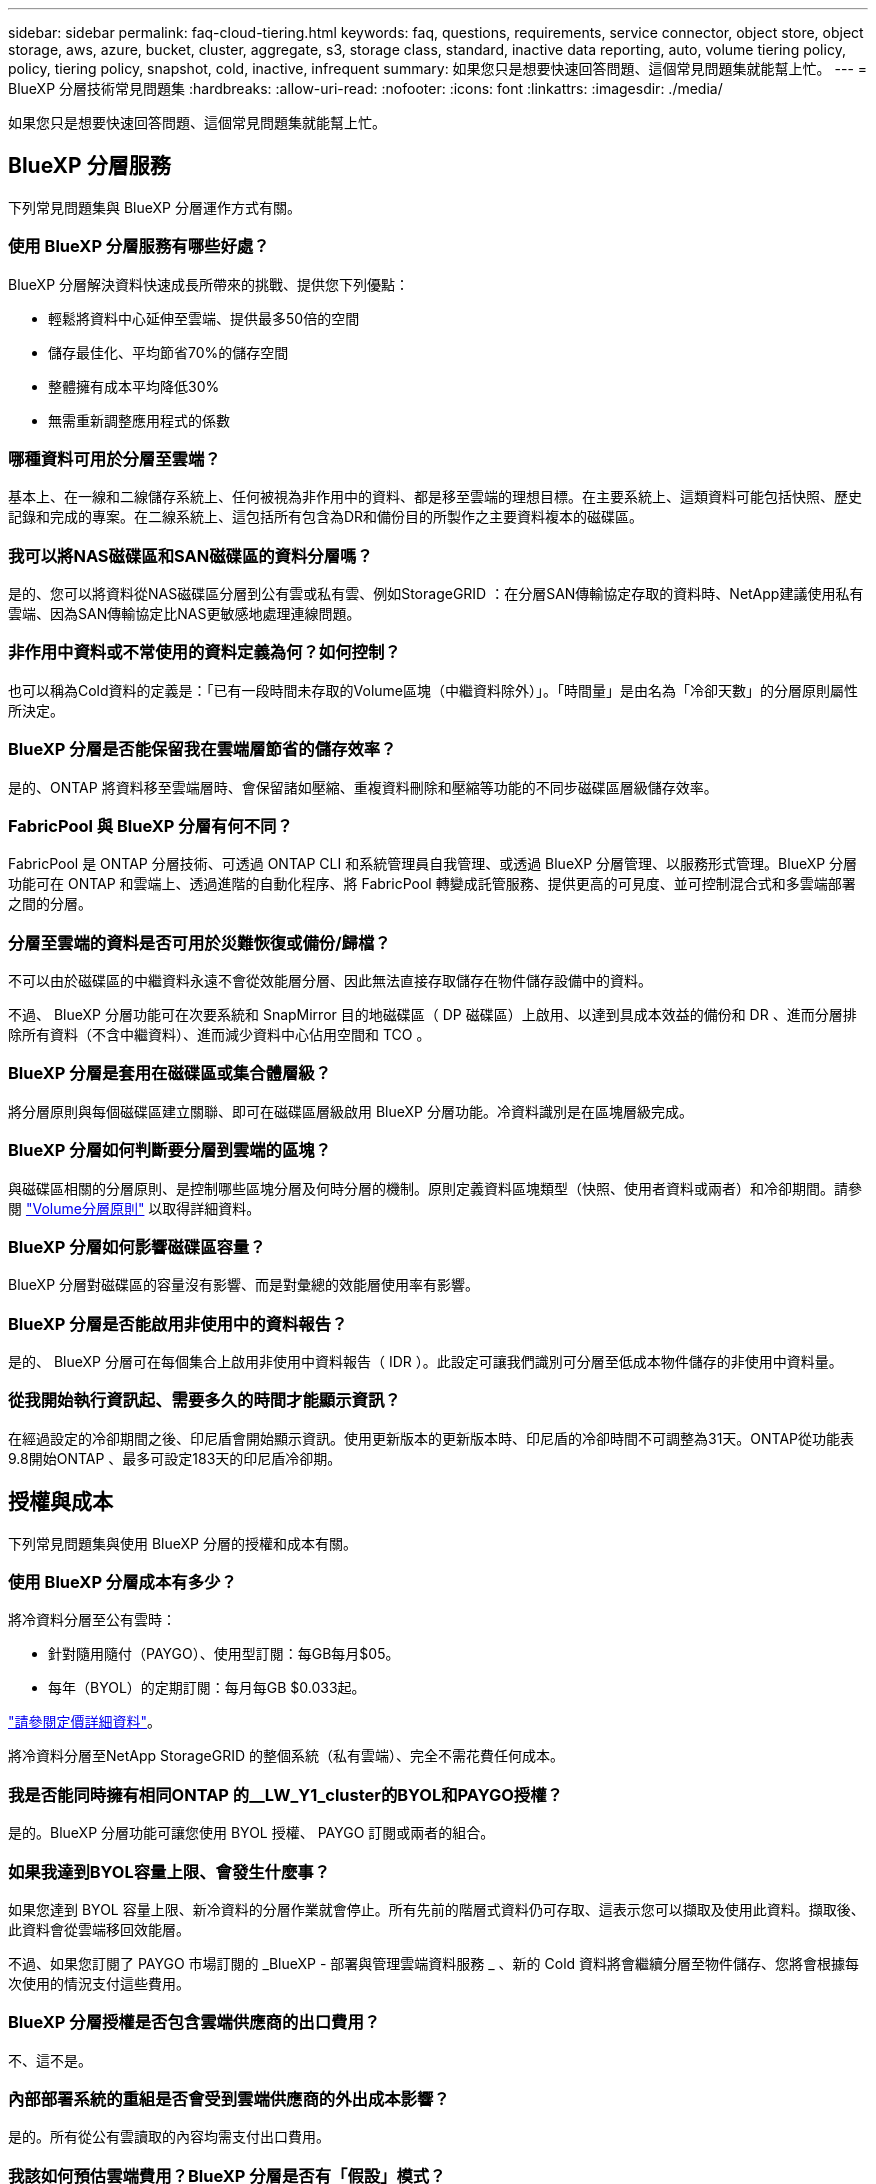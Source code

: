 ---
sidebar: sidebar 
permalink: faq-cloud-tiering.html 
keywords: faq, questions, requirements, service connector, object store, object storage, aws, azure, bucket, cluster, aggregate, s3, storage class, standard, inactive data reporting, auto, volume tiering policy, policy, tiering policy, snapshot, cold, inactive, infrequent 
summary: 如果您只是想要快速回答問題、這個常見問題集就能幫上忙。 
---
= BlueXP 分層技術常見問題集
:hardbreaks:
:allow-uri-read: 
:nofooter: 
:icons: font
:linkattrs: 
:imagesdir: ./media/


[role="lead"]
如果您只是想要快速回答問題、這個常見問題集就能幫上忙。



== BlueXP 分層服務

下列常見問題集與 BlueXP 分層運作方式有關。



=== 使用 BlueXP 分層服務有哪些好處？

BlueXP 分層解決資料快速成長所帶來的挑戰、提供您下列優點：

* 輕鬆將資料中心延伸至雲端、提供最多50倍的空間
* 儲存最佳化、平均節省70%的儲存空間
* 整體擁有成本平均降低30%
* 無需重新調整應用程式的係數




=== 哪種資料可用於分層至雲端？

基本上、在一線和二線儲存系統上、任何被視為非作用中的資料、都是移至雲端的理想目標。在主要系統上、這類資料可能包括快照、歷史記錄和完成的專案。在二線系統上、這包括所有包含為DR和備份目的所製作之主要資料複本的磁碟區。



=== 我可以將NAS磁碟區和SAN磁碟區的資料分層嗎？

是的、您可以將資料從NAS磁碟區分層到公有雲或私有雲、例如StorageGRID ：在分層SAN傳輸協定存取的資料時、NetApp建議使用私有雲端、因為SAN傳輸協定比NAS更敏感地處理連線問題。



=== 非作用中資料或不常使用的資料定義為何？如何控制？

也可以稱為Cold資料的定義是：「已有一段時間未存取的Volume區塊（中繼資料除外）」。「時間量」是由名為「冷卻天數」的分層原則屬性所決定。



=== BlueXP 分層是否能保留我在雲端層節省的儲存效率？

是的、ONTAP 將資料移至雲端層時、會保留諸如壓縮、重複資料刪除和壓縮等功能的不同步磁碟區層級儲存效率。



=== FabricPool 與 BlueXP 分層有何不同？

FabricPool 是 ONTAP 分層技術、可透過 ONTAP CLI 和系統管理員自我管理、或透過 BlueXP 分層管理、以服務形式管理。BlueXP 分層功能可在 ONTAP 和雲端上、透過進階的自動化程序、將 FabricPool 轉變成託管服務、提供更高的可見度、並可控制混合式和多雲端部署之間的分層。



=== 分層至雲端的資料是否可用於災難恢復或備份/歸檔？

不可以由於磁碟區的中繼資料永遠不會從效能層分層、因此無法直接存取儲存在物件儲存設備中的資料。

不過、 BlueXP 分層功能可在次要系統和 SnapMirror 目的地磁碟區（ DP 磁碟區）上啟用、以達到具成本效益的備份和 DR 、進而分層排除所有資料（不含中繼資料）、進而減少資料中心佔用空間和 TCO 。



=== BlueXP 分層是套用在磁碟區或集合體層級？

將分層原則與每個磁碟區建立關聯、即可在磁碟區層級啟用 BlueXP 分層功能。冷資料識別是在區塊層級完成。



=== BlueXP 分層如何判斷要分層到雲端的區塊？

與磁碟區相關的分層原則、是控制哪些區塊分層及何時分層的機制。原則定義資料區塊類型（快照、使用者資料或兩者）和冷卻期間。請參閱 link:concept-cloud-tiering.html#volume-tiering-policies["Volume分層原則"] 以取得詳細資料。



=== BlueXP 分層如何影響磁碟區容量？

BlueXP 分層對磁碟區的容量沒有影響、而是對彙總的效能層使用率有影響。



=== BlueXP 分層是否能啟用非使用中的資料報告？

是的、 BlueXP 分層可在每個集合上啟用非使用中資料報告（ IDR ）。此設定可讓我們識別可分層至低成本物件儲存的非使用中資料量。



=== 從我開始執行資訊起、需要多久的時間才能顯示資訊？

在經過設定的冷卻期間之後、印尼盾會開始顯示資訊。使用更新版本的更新版本時、印尼盾的冷卻時間不可調整為31天。ONTAP從功能表9.8開始ONTAP 、最多可設定183天的印尼盾冷卻期。



== 授權與成本

下列常見問題集與使用 BlueXP 分層的授權和成本有關。



=== 使用 BlueXP 分層成本有多少？

將冷資料分層至公有雲時：

* 針對隨用隨付（PAYGO）、使用型訂閱：每GB每月$05。
* 每年（BYOL）的定期訂閱：每月每GB $0.033起。


https://bluexp.netapp.com/pricing["請參閱定價詳細資料"]。

將冷資料分層至NetApp StorageGRID 的整個系統（私有雲端）、完全不需花費任何成本。



=== 我是否能同時擁有相同ONTAP 的__LW_Y1_cluster的BYOL和PAYGO授權？

是的。BlueXP 分層功能可讓您使用 BYOL 授權、 PAYGO 訂閱或兩者的組合。



=== 如果我達到BYOL容量上限、會發生什麼事？

如果您達到 BYOL 容量上限、新冷資料的分層作業就會停止。所有先前的階層式資料仍可存取、這表示您可以擷取及使用此資料。擷取後、此資料會從雲端移回效能層。

不過、如果您訂閱了 PAYGO 市場訂閱的 _BlueXP - 部署與管理雲端資料服務 _ 、新的 Cold 資料將會繼續分層至物件儲存、您將會根據每次使用的情況支付這些費用。



=== BlueXP 分層授權是否包含雲端供應商的出口費用？

不、這不是。



=== 內部部署系統的重組是否會受到雲端供應商的外出成本影響？

是的。所有從公有雲讀取的內容均需支付出口費用。



=== 我該如何預估雲端費用？BlueXP 分層是否有「假設」模式？

估算雲端供應商託管資料的費用、最好的方法是使用計算機： https://calculator.aws/#/["AWS"]、 https://azure.microsoft.com/en-us/pricing/calculator/["Azure"] 和 https://cloud.google.com/products/calculator["Google Cloud"]。



=== 雲端供應商是否會額外收取從物件儲存設備讀取/擷取資料到內部儲存設備的費用？

是的。檢查 https://aws.amazon.com/s3/pricing/["Amazon S3定價"]、 https://azure.microsoft.com/en-us/pricing/details/storage/blobs/["區塊Blob定價"]和 https://cloud.google.com/storage/pricing["雲端儲存設備定價"] 以取得資料讀取/擷取所產生的額外價格。



=== 在啟用 BlueXP 分層之前、我要如何預估磁碟區的節約效益並取得冷資料報告？

若要取得預估、只要將 ONTAP 叢集新增至 BlueXP 、然後透過 BlueXP 分層叢集頁面進行檢查即可。按一下 * 計算叢集的潛在分層節約 * 以啟動 https://bluexp.netapp.com/cloud-tiering-service-tco["BlueXP 分層 TCO 計算機"^] 看看您可以省下多少錢。



== ONTAP

下列問題 ONTAP 與不相關。



=== BlueXP 分層支援哪些 ONTAP 版本？

BlueXP 分層支援 ONTAP 9.2 版及更新版本。



=== 支援哪些類型的不完整系統？ONTAP

單節點和高可用度 AFF 、 FAS 和 ONTAP Select 叢集均支援 BlueXP 分層。也支援採用鏡射鏡射組態和不完整的叢集FabricPool 組態。MetroCluster



=== 我可以僅使用FAS HDD來分層來自於各種不知道的系統的資料嗎？

是的、從ONTAP 功能區9.8開始、您可以從HDD集合體上裝載的磁碟區分層資料。



=== 我可以將AFF 資料從連接到叢集的不整合式資料分層FAS 、使其具有HDD的不整節點嗎？

是的。BlueXP 分層可設定為在任何集合上託管的階層式磁碟區。資料分層組態與所使用的控制器類型以及叢集是否為異質無關。



=== 關於此功能呢 Cloud Volumes ONTAP ？

如果您有 Cloud Volumes ONTAP 系統、您可以在 BlueXP 分層叢集頁面中找到它們、以便您完整檢視混合雲基礎架構中的資料分層。不過、 Cloud Volumes ONTAP 系統是 BlueXP 分層的唯讀系統。您無法在 BlueXP 分層的 Cloud Volumes ONTAP 上設定資料分層。 https://docs.netapp.com/us-en/cloud-manager-cloud-volumes-ontap/task-tiering.html["您可以在 BlueXP 的工作環境中設定 Cloud Volumes ONTAP 系統的分層"^]。



=== 我的叢集還需要哪些其他需求ONTAP ？

這取決於您分層 Cold 資料的位置。如需詳細資料、請參閱下列連結：

* link:task-tiering-onprem-aws.html#prepare-your-ontap-cluster["將資料分層至Amazon S3"]
* link:task-tiering-onprem-azure.html#preparing-your-ontap-clusters["將資料分層至Azure Blob儲存設備"]
* link:task-tiering-onprem-gcp.html#preparing-your-ontap-clusters["將資料分層儲存至Google Cloud Storage"]
* link:task-tiering-onprem-storagegrid.html#preparing-your-ontap-clusters["將資料分層至StorageGRID 物件"]
* link:task-tiering-onprem-s3-compat.html#preparing-your-ontap-clusters["將資料分層至S3物件儲存設備"]




== 物件儲存

下列問題與物件儲存有關。



=== 支援哪些物件儲存供應商？

BlueXP 分層支援下列物件儲存供應商：

* Amazon S3
* Microsoft Azure Blob
* Google Cloud Storage
* NetApp StorageGRID
* S3相容的物件儲存設備（例如MinIO）
* IBM Cloud Object Storage（FabricPool 必須使用System Manager或ONTAP CLI執行此功能的不實組態）




=== 我可以使用自己的桶 / 容器嗎？

是的、您可以。當您設定資料分層時、可以選擇新增庫位 / 容器、或是選取現有的庫位 / 容器。



=== 支援哪些地區？

* link:reference-aws-support.html["支援的 AWS 區域"]
* link:reference-azure-support.html["支援的 Azure 地區"]
* link:reference-google-support.html["支援的 Google Cloud 地區"]




=== 支援哪些 S3 儲存類別？

BlueXP 分層支援資料分層至 _ 標準 _ 、 _ 標準不常用存取 _ 、 _ 單一區域不常用存取 _ 、 _ 智慧分層 _ 及 _ Glacier Instant Retriev_ 儲存類別。請參閱 link:reference-aws-support.html["支援的 S3 儲存類別"] 以取得更多詳細資料。



=== 為什麼 BlueXP 分層不支援 Amazon S3 Glacier Flexible 和 S3 Glacier Deep Archive ？

Amazon S3 Glacier Flexible 和 S3 Glacier Deep Archive 不受支援的主要原因是 BlueXP 分層設計為高效能分層解決方案、因此資料必須持續可用、且可快速存取以供擷取。有了S3 Glacier Flexible和S3 Glacier Deep歸檔、資料擷取可在數分鐘到48小時之間的任何地方進行。



=== 我可以使用其他相容 S3 的物件儲存服務、例如 MinIO 、搭配 BlueXP 分層功能嗎？

是的、叢集使用ONTAP 的是支援透過分層UI設定S3相容的物件儲存設備、這些叢集使用的是更新版本的版本。 link:task-tiering-onprem-s3-compat.html["請參閱此處的詳細資料"]。



=== 支援哪些 Azure Blob 存取層？

BlueXP 分層支援將資料分層至 _hot_ 或 _cool 存取層、以供您的非作用中資料使用。請參閱 link:reference-azure-support.html["支援的 Azure Blob 存取層"] 以取得更多詳細資料。



=== Google Cloud Storage 支援哪些儲存類別？

BlueXP 分層支援資料分層至 _Standard_ 、 _Nearlin_ 、 _Coldlinle_ 及 _Archive_ 儲存類別。請參閱 link:reference-google-support.html["支援的Google Cloud儲存類別"] 以取得更多詳細資料。



=== BlueXP 分層是否支援使用生命週期管理原則？

是的。您可以啟用生命週期管理、以便 BlueXP 分層將資料從預設的儲存類別 / 存取層、在一定天數之後、轉換到更具成本效益的層級。生命週期規則會套用至Amazon S3和Google Cloud儲存設備所選儲存區中的所有物件、以及Azure Blob所選儲存帳戶中的所有容器。



=== BlueXP 分層會對整個叢集使用一個物件存放區、還是每個集合使用一個物件存放區？

在典型組態中、整個叢集有一個物件存放區。自2022年8月起、您可以使用*進階設定*頁面新增叢集的其他物件存放區、然後將不同的物件存放區附加至不同的集合體、或將2個物件存放區附加至集合體以進行鏡射。



=== 是否可以將多個儲存區附加至同一個Aggregate？

為了鏡射、每個集合最多可附加兩個儲存區、其中冷資料會同步分層至兩個儲存區。這些庫位可以來自不同的供應商和不同的位置。自2022年8月起、您可以使用*進階設定*頁面、將兩個物件存放區附加至單一Aggregate。



=== 是否可以將不同的儲存區附加至同一個叢集中的不同集合體？

是的。一般最佳實務做法是將單一儲存區附加至多個集合體。不過、使用公有雲時、物件儲存服務的IOPS限制最大、因此必須考量多個儲存區。



=== 當您將磁碟區從一個叢集移轉到另一個叢集時、階層式資料會有什麼影響？

將磁碟區從一個叢集移轉至另一個叢集時、所有的冷資料都會從雲端層讀取。目的地叢集上的寫入位置取決於是否已啟用分層、以及來源與目的地磁碟區上使用的分層原則類型。



=== 當您將磁碟區從同一個叢集中的某個節點移至另一個節點時、階層式資料會發生什麼事？

如果目的地Aggregate沒有附加的雲端層、則會從來源Aggregate的雲端層讀取資料、並完全寫入目的地Aggregate的本機層。如果目的地Aggregate具有附加的雲端層、則會從來源Aggregate的雲端層讀取資料、然後先寫入目的地Aggregate的本機層、以利快速轉換。之後、根據所使用的分層原則、將其寫入雲端層。

從ONTAP S地理 資訊9.6開始、如果目的地Aggregate使用與來源Aggregate相同的雲端層、則Cold資料不會移回本機層。



=== 如何將階層式資料重新放回內部部署的效能層級？

回寫通常是針對讀取執行、視分層原則類型而定。在使用完SUR9.8之前ONTAP 、您可以使用_volume mov移動_作業來寫回整個Volume。從ONTAP SFlash 9.8開始、分層使用者介面有選項可以*恢復所有資料*或*恢復作用中的檔案系統*。 link:task-managing-tiering.html#migrating-data-from-the-cloud-tier-back-to-the-performance-tier["瞭解如何將資料移回效能層"]。



=== 以新的AFF/FAS控制器取代現有的AFF/FAS控制器時、階層式資料是否會在內部部署上重新移轉？

不可以在「標頭交換」程序中、唯一需要變更的是集合體的擁有權。在這種情況下、它將會變更為新的控制器、而不會有任何資料移動。



=== 我可以使用雲端供應商的主控台或物件儲存資源探查器來查看階層至儲存庫的資料嗎？我是否可以直接使用儲存在物件儲存區中的資料、而無需ONTAP 使用任何功能？

不可以建構並分層至雲端的物件不包含單一檔案、但最多可包含1、024個4 KB區塊、可與多個檔案區塊相同。磁碟區的中繼資料永遠保留在本機層上。



== 連接器

下列問題與BlueXP Connector有關。



=== 什麼是Connector？

Connector是在雲端帳戶內或內部部署的運算執行個體上執行的軟體、可讓BlueXP安全地管理雲端資源。若要使用 BlueXP 分層服務、您必須部署 Connector 。



=== 連接器需要安裝在何處？

* 將資料分層至S3時、連接器可位於AWS VPC或內部部署環境中。
* 將資料分層至Blob儲存設備時、Connector可位於Azure vnet或內部部署環境中。
* 將資料分層至Google Cloud Storage時、Connector必須位於Google Cloud Platform VPC中。
* 將資料分層至StorageGRID 不支援功能或其他S3的儲存供應商時、連接器必須位於內部部署環境中。




=== 我可以在內部部署連接器嗎？

是的。Connector軟體可下載並手動安裝在網路中的Linux主機上。 https://docs.netapp.com/us-en/cloud-manager-setup-admin/task-install-connector-on-prem.html["瞭解如何在內部環境中安裝Connector"]。



=== 在使用 BlueXP 分層之前、是否需要雲端服務供應商的帳戶？

是的。您必須擁有帳戶、才能定義要使用的物件儲存設備。在VPC或vnet的雲端上設定Connector時、也需要使用雲端儲存設備供應商的帳戶。



=== 如果連接器故障、會有什麼影響？

如果連接器發生故障、只有階層式環境的可見度會受到影響。所有資料皆可存取、新識別的Cold資料會自動分層至物件儲存設備。



== 分層原則



=== 有哪些可用的分層原則？

有四種分層原則：

* 無：將所有資料歸類為「永遠熱」；防止將磁碟區中的任何資料移至物件儲存設備。
* Cold Snapshot（僅Snapshot）：只有Cold Snapshot區塊會移至物件儲存設備。
* Cold使用者資料和快照（自動）：冷快照區塊和冷使用者資料區塊都會移至物件儲存設備。
* 所有使用者資料（全部）：將所有資料歸類為冷資料；立即將整個磁碟區移至物件儲存設備。


link:concept-cloud-tiering.html#volume-tiering-policies["深入瞭解分層原則"]。



=== 我的資料在哪一點被視為冷資料？

由於資料分層是在區塊層級執行、因此在一段時間內未存取資料區塊、資料區塊就會被視為冷的、這是由分層原則的minimum冷卻天數屬性所定義。適用範圍為ONTAP 2至63天（含更新版本）、更新版本為2至9.7、更新版本則為2至183天（從ONTAP 更新版本9.8開始）。



=== 在資料分層至雲端層之前、資料的預設冷卻期為何？

Cold Snapshot原則的預設冷卻週期為2天、Cold User Data和Snapshot的預設冷卻週期為31天。「冷卻天數」參數不適用於「所有分層」原則。



=== 當我執行完整備份時、是否從物件儲存設備擷取所有階層式資料？

在完整備份期間、會讀取所有的冷資料。資料的擷取取決於所使用的分層原則。使用「All and Cold User Data and Snapshots（全部和冷使用者資料與快照）」原則時、冷資料不會寫入效能層。使用Cold Snapshot原則時、只有在舊快照用於備份時、才會擷取其Cold區塊。



=== 您可以選擇每個Volume的分層大小嗎？

不可以不過、您可以選擇哪些磁碟區符合分層資格、要分層的資料類型及其冷卻期間。這是透過將分層原則與該磁碟區建立關聯來完成。



=== 所有使用者資料原則是否為資料保護磁碟區的唯一選項？

不可以資料保護（DP）磁碟區可與三種可用原則的任一項建立關聯。來源與目的地（DP）磁碟區上使用的原則類型、決定資料的寫入位置。



=== 將磁碟區的分層原則重設為「無」會重新補充冷資料、還是只是防止未來的冷區塊移至雲端？

當分層原則重設時、不會發生重組、但這會防止新的冷區塊移至雲端層。



=== 將資料分層至雲端之後、我可以變更分層原則嗎？

是的。變更後的行為取決於新的關聯原則。



=== 如果我想要確保某些資料不會移至雲端、該怎麼辦？

請勿將分層原則與包含該資料的磁碟區建立關聯。



=== 檔案的中繼資料儲存在何處？

磁碟區的中繼資料永遠儲存在本機、效能層級上、永遠不會分層到雲端。



== 網路與安全性

下列問題與網路和安全性有關。



=== 網路需求為何？

* 此支援叢集可透過連接埠 443 、啟動 HTTPS 連線至您的物件儲存設備供應商。 ONTAP
+
可在物件儲存設備中讀取及寫入資料。 ONTAP物件儲存設備從未啟動、只是回應而已。

* 對於 StorageGRID 僅供使用的物件、 ONTAP 支援使用者指定的連接埠來啟動 HTTPS 連線 StorageGRID 至物件（連接埠可在分層設定期間設定）。
* Connector 需要透過連接埠 443 的輸出 HTTPS 連線、才能連線至 ONTAP 叢集、物件存放區和 BlueXP 分層服務。


如需詳細資料、請參閱：

* link:task-tiering-onprem-aws.html["將資料分層至Amazon S3"]
* link:task-tiering-onprem-azure.html["將資料分層至Azure Blob儲存設備"]
* link:task-tiering-onprem-gcp.html["將資料分層儲存至Google Cloud Storage"]
* link:task-tiering-onprem-storagegrid.html["將資料分層至StorageGRID 物件"]
* link:task-tiering-onprem-s3-compat.html["將資料分層至S3物件儲存設備"]




=== 我可以使用哪些工具來監控和報告、以便管理儲存在雲端的冷資料？

除了 BlueXP 分層、 https://docs.netapp.com/us-en/active-iq-unified-manager/["Active IQ Unified Manager"^] 和 https://docs.netapp.com/us-en/active-iq/index.html["《數位顧問》 Active IQ"^] 可用於監控和報告。



=== 如果連至雲端供應商的網路連結失敗、會有什麼影響？

萬一網路故障、本機效能層會維持在線上狀態、而且熱資料仍可存取。不過、已經移至雲端層的區塊將無法存取、而應用程式在嘗試存取該資料時會收到錯誤訊息。連線恢復後、所有資料都能無縫存取。



=== 是否有網路頻寬建議？

底層FabricPool 的分層技術讀取延遲取決於雲端層的連線能力。雖然分層可在任何頻寬上運作、但建議將叢集間的生命體放在10 Gbps連接埠上、以提供適當的效能。連接器沒有建議或頻寬限制。



=== 使用者嘗試存取階層式資料時、是否有任何延遲？

是的。雲端層無法提供與本機層相同的延遲、因為延遲取決於連線能力。為了估計物件存放區的延遲和處理量、 BlueXP 分層提供雲端效能測試（根據 ONTAP 物件存放區檔案器）、可在附加物件存放區之後和設定分層之前使用。



=== 我的資料如何受到保護？

AES-256-GCM加密在效能和雲端層均維持不變。TLS 1.2加密可在傳輸至不同層級時、透過線路加密資料、並加密Connector與ONTAP the ors叢 集和物件存放區之間的通訊。



=== 我的支援是否需要在AFF 我的支援上安裝和設定乙太網路連接埠？

是的。叢集間LIF必須在乙太網路連接埠上設定、位於HA配對內的每個節點上、該HA配對會將磁碟區與您計畫分層至雲端的資料裝載在一起。如需詳細資訊、請參閱您計畫分層資料之雲端供應商的需求一節。



=== 需要哪些權限？

* link:task-tiering-onprem-aws.html#set-up-s3-permissions["Amazon需要權限才能管理S3儲存區"]。
* 對於Azure而言、您不需要在需要提供給BlueXP的權限範圍之外額外取得權限。
* link:task-tiering-onprem-gcp.html#preparing-google-cloud-storage["對於Google Cloud、具有儲存存取金鑰的服務帳戶需要儲存管理權限"]。
* link:task-tiering-onprem-storagegrid.html#preparing-storagegrid["若要執行此功能、需要S3權限StorageGRID"]。
* link:task-tiering-onprem-s3-compat.html#preparing-s3-compatible-object-storage["對於S3相容的物件儲存設備、需要S3權限"]。

